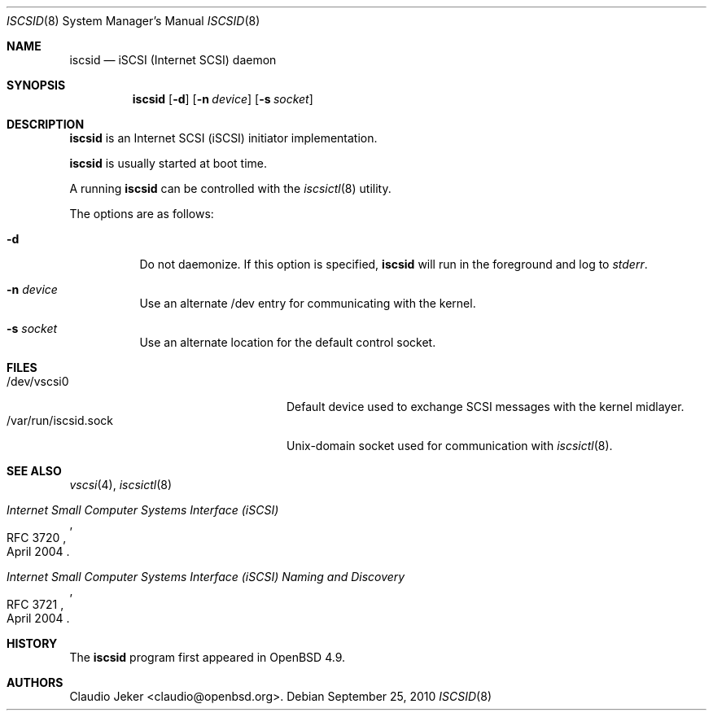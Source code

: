 .\"	$OpenBSD: iscsid.8,v 1.2 2010/09/25 11:57:22 sobrado Exp $
.\"
.\" Copyright (c) 2010 David Gwynne <dlg@openbsd.org>
.\"
.\" Permission to use, copy, modify, and distribute this software for any
.\" purpose with or without fee is hereby granted, provided that the above
.\" copyright notice and this permission notice appear in all copies.
.\"
.\" THE SOFTWARE IS PROVIDED "AS IS" AND THE AUTHOR DISCLAIMS ALL WARRANTIES
.\" WITH REGARD TO THIS SOFTWARE INCLUDING ALL IMPLIED WARRANTIES OF
.\" MERCHANTABILITY AND FITNESS. IN NO EVENT SHALL THE AUTHOR BE LIABLE FOR
.\" ANY SPECIAL, DIRECT, INDIRECT, OR CONSEQUENTIAL DAMAGES OR ANY DAMAGES
.\" WHATSOEVER RESULTING FROM LOSS OF USE, DATA OR PROFITS, WHETHER IN AN
.\" ACTION OF CONTRACT, NEGLIGENCE OR OTHER TORTIOUS ACTION, ARISING OUT OF
.\" OR IN CONNECTION WITH THE USE OR PERFORMANCE OF THIS SOFTWARE.
.\"
.Dd $Mdocdate: September 25 2010 $
.Dt ISCSID 8
.Os
.Sh NAME
.Nm iscsid
.Nd "iSCSI (Internet SCSI) daemon"
.Sh SYNOPSIS
.Nm
.Op Fl d
.Op Fl n Ar device
.Op Fl s Ar socket
.Sh DESCRIPTION
.Nm
is an Internet SCSI
.Pq iSCSI
initiator implementation.
.Pp
.Nm
is usually started at boot time.
.Pp
A running
.Nm
can be controlled with the
.Xr iscsictl 8
utility.
.Pp
The options are as follows:
.Bl -tag -width Ds
.It Fl d
Do not daemonize.
If this option is specified,
.Nm
will run in the foreground and log to
.Em stderr .
.It Fl n Ar device
Use an alternate /dev entry for communicating with the kernel.
.It Fl s Ar socket
Use an alternate location for the default control socket.
.El
.Sh FILES
.Bl -tag -width "/var/run/iscsid.sockXX" -compact
.It /dev/vscsi0
Default device used to exchange SCSI messages with the kernel midlayer.
.It /var/run/iscsid.sock
.Ux Ns -domain
socket used for communication with
.Xr iscsictl 8 .
.El
.Sh SEE ALSO
.Xr vscsi 4 ,
.Xr iscsictl 8
.Rs
.%R RFC 3720
.%T "Internet Small Computer Systems Interface (iSCSI)"
.%D April 2004
.Re
.Rs
.%R RFC 3721
.%T "Internet Small Computer Systems Interface (iSCSI) Naming and Discovery"
.%D April 2004
.Re
.Sh HISTORY
The
.Nm
program first appeared in
.Ox 4.9 .
.Sh AUTHORS
.An Claudio Jeker Aq claudio@openbsd.org .
